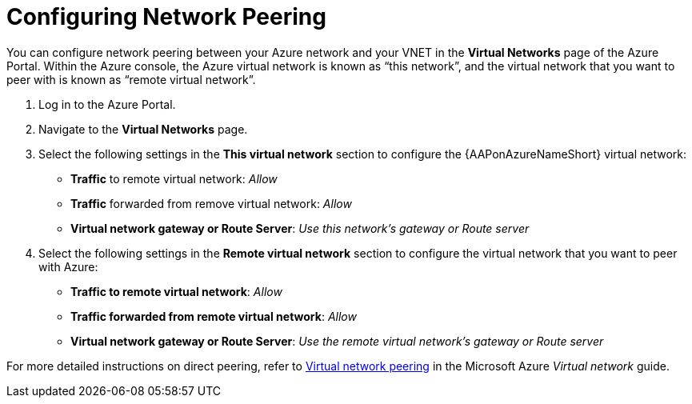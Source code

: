 ////
Base the file name and the ID on the module title. For example:
* file name: con-my-concept-module-a.adoc
* ID: [id="con-my-concept-module-a_{context}"]
* Title: = My concept module A
////

[id="proc-azure-nw-direct-peering"]

= Configuring Network Peering

You can configure network peering between your Azure network and your VNET in the **Virtual Networks** page of the Azure Portal. 
Within the Azure console, the Azure virtual network is known as “this network”, and the virtual network that you want to peer with is known as “remote virtual network”.

. Log in to the Azure Portal. 
. Navigate to the **Virtual Networks** page.
. Select the following settings in the **This virtual network** section to configure the {AAPonAzureNameShort} virtual network:
** **Traffic** to remote virtual network: _Allow_
** **Traffic** forwarded from remove virtual network: _Allow_
** **Virtual network gateway or Route Server**: _Use this network’s gateway or Route server_
. Select the following settings in the **Remote virtual network** section to configure the virtual network that you want to peer with Azure:
** **Traffic to remote virtual network**: _Allow_
** **Traffic forwarded from remote virtual network**: _Allow_
** **Virtual network gateway or Route Server**: _Use the remote virtual network’s gateway or Route server_

For more detailed instructions on direct peering, refer to link:https://docs.microsoft.com/en-us/azure/virtual-network/virtual-network-peering-overview[Virtual network peering] in the Microsoft Azure _Virtual network_ guide.

